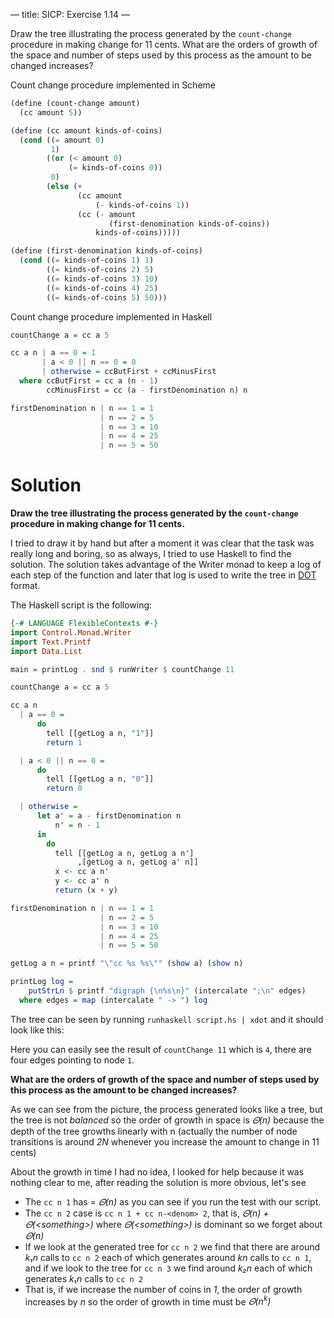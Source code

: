 ---
title: SICP: Exercise 1.14
---

Draw the tree illustrating the process generated by the =count-change= procedure in making change for 11 cents. What are the orders of growth of the space and number of steps used by this process as the amount to be changed increases?

Count change procedure implemented in Scheme
#+BEGIN_SRC scheme
  (define (count-change amount)
    (cc amount 5))

  (define (cc amount kinds-of-coins)
    (cond ((= amount 0)
           1)
          ((or (< amount 0)
               (= kinds-of-coins 0))
           0)
          (else (+
                 (cc amount
                     (- kinds-of-coins 1))
                 (cc (- amount
                        (first-denomination kinds-of-coins))
                     kinds-of-coins)))))

  (define (first-denomination kinds-of-coins)
    (cond ((= kinds-of-coins 1) 1)
          ((= kinds-of-coins 2) 5)
          ((= kinds-of-coins 3) 10)
          ((= kinds-of-coins 4) 25)
          ((= kinds-of-coins 5) 50)))
#+END_SRC

Count change procedure implemented in Haskell

#+BEGIN_SRC haskell
  countChange a = cc a 5

  cc a n | a == 0 = 1
         | a < 0 || n == 0 = 0
         | otherwise = ccButFirst + ccMinusFirst
    where ccButFirst = cc a (n - 1)
          ccMinusFirst = cc (a - firstDenomination n) n

  firstDenomination n | n == 1 = 1
                      | n == 2 = 5
                      | n == 3 = 10
                      | n == 4 = 25
                      | n == 5 = 50
#+END_SRC

* Solution

*Draw the tree illustrating the process generated by the =count-change= procedure in making change for 11 cents.*

I tried to draw it by hand but after a moment it was clear that the task was really long and boring, so as always, I tried to use Haskell to find the solution. The solution takes advantage of the Writer monad to keep a log of each step of the function and later that log is used to write the tree in [[https://en.wikipedia.org/wiki/DOT_%2528graph_description_language%2529][DOT]] format.

The Haskell script is the following:

#+BEGIN_SRC haskell
  {-# LANGUAGE FlexibleContexts #-}
  import Control.Monad.Writer
  import Text.Printf
  import Data.List

  main = printLog . snd $ runWriter $ countChange 11

  countChange a = cc a 5

  cc a n
    | a == 0 =
        do
          tell [[getLog a n, "1"]]
          return 1

    | a < 0 || n == 0 =
        do
          tell [[getLog a n, "0"]]
          return 0

    | otherwise =
        let a' = a - firstDenomination n
            n' = n - 1
        in
          do
            tell [[getLog a n, getLog a n']
                 ,[getLog a n, getLog a' n]]
            x <- cc a n'
            y <- cc a' n
            return (x + y)

  firstDenomination n | n == 1 = 1
                      | n == 2 = 5
                      | n == 3 = 10
                      | n == 4 = 25
                      | n == 5 = 50

  getLog a n = printf "\"cc %s %s\"" (show a) (show n)

  printLog log =
      putStrLn $ printf "digraph {\n%s\n}" (intercalate ";\n" edges)
    where edges = map (intercalate " -> ") log
#+END_SRC

The tree can be seen by running =runhaskell script.hs | xdot= and it should look like this:

[[../images/ex1-14.png]]

Here you can easily see the result of =countChange 11= which is =4=, there are four edges pointing to node =1=.

*What are the orders of growth of the space and number of steps used by this process as the amount to be changed increases?*

As we can see from the picture, the process generated looks like a tree, but the tree is not /balanced/ so the order of growth in space is /𝛩(n)/ because the depth of the tree growths linearly with n (actually the number of node transitions is around /2N/ whenever you increase the amount to change in 11 cents)

About the growth in time I had no idea, I looked for help because it was nothing clear to me, after reading the solution is more obvious, let's see

- The =cc n 1= has = /𝛩(n)/ as you can see if you run the test with our script.
- The =cc n 2= case is =cc n 1 + cc n-<denom> 2=, that is, /𝛩(n) + 𝛩(<something>)/ where /𝛩(<something>)/ is dominant so we forget about /𝛩(n)/
- If we look at the generated tree for =cc n 2= we find that there are around /k₁n/ calls to =cc n 2= each of which generates around /kn/ calls to =cc n 1=, and if we look to the tree for =cc n 3= we find around /k₂n/ each of which generates /k₁n/ calls to =cc n 2=
- That is, if we increase the number of coins in /1/, the order of growth increases by /n/ so the order of growth in time must be /𝛩(n^k)/
